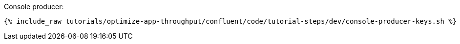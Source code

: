 Console producer:

+++++
<pre class="snippet"><code class="bash">{% include_raw tutorials/optimize-app-throughput/confluent/code/tutorial-steps/dev/console-producer-keys.sh %}</code></pre>
+++++
